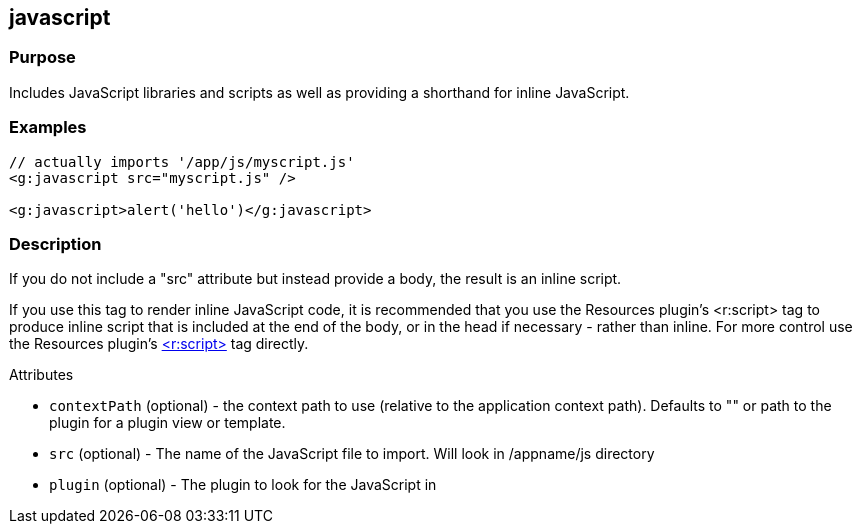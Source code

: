 
== javascript



=== Purpose


Includes JavaScript libraries and scripts as well as providing a shorthand for inline JavaScript.


=== Examples


[source,xml]
----
// actually imports '/app/js/myscript.js'
<g:javascript src="myscript.js" />

<g:javascript>alert('hello')</g:javascript>
----


=== Description


If you do not include a "src" attribute but instead provide a body, the result is an inline script.

If you use this tag to render inline JavaScript code, it is recommended that you use the Resources plugin's <r:script> tag to produce inline script that is included at the end of the body, or in the head if necessary - rather than inline. For more control use the Resources plugin's http://grails-plugins.github.com/grails-resources/ref/Tags/script.html[<r:script>] tag directly.

Attributes

* `contextPath` (optional) - the context path to use (relative to the application context path). Defaults to "" or path to the plugin for a plugin view or template.
* `src` (optional) - The name of the JavaScript file to import. Will look in /appname/js directory
* `plugin` (optional) - The plugin to look for the JavaScript in


